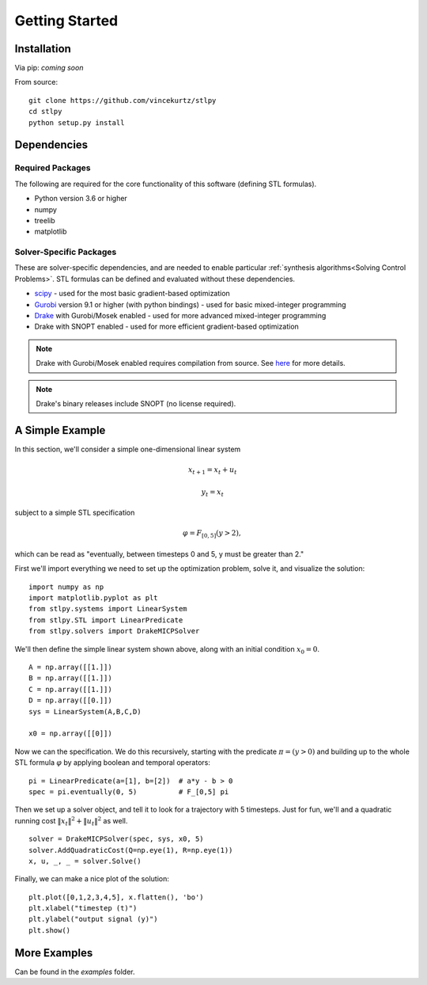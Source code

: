 =================================
Getting Started
=================================

Installation
=================================

Via pip: *coming soon*

From source:
::

    git clone https://github.com/vincekurtz/stlpy
    cd stlpy
    python setup.py install


Dependencies
=================================

Required Packages
-----------------

The following are required for the core functionality
of this software (defining STL formulas). 

- Python version 3.6 or higher
- numpy
- treelib
- matplotlib

Solver-Specific Packages
------------------------

These are solver-specific dependencies, and are needed to enable 
particular :ref:`synthesis algorithms<Solving Control Problems>`.
STL formulas can be defined and evaluated without these dependencies.

- `scipy <https://scipy.org/>`_ - used for the most basic gradient-based optimization
- `Gurobi <https://gurobi.com/>`_ version 9.1 or higher (with python bindings) - used 
  for basic mixed-integer programming
- `Drake <https://drake.mit.edu/>`_ with Gurobi/Mosek enabled - used 
  for more advanced mixed-integer programming
- Drake with SNOPT enabled - used for more efficient gradient-based optimization

.. note::
    
    Drake with Gurobi/Mosek enabled requires compilation from source. See
    `here <https://drake.mit.edu/from_source.html#building-the-python-bindings>`_
    for more details.

.. note::

    Drake's binary releases include SNOPT (no license required). 

A Simple Example
=================================

In this section, we'll consider a simple one-dimensional linear system

.. math::

    x_{t+1} = x_t + u_t 

    y_t = x_t

subject to a simple STL specification

.. math::

    \varphi = F_{[0,5]} (y > 2),

which can be read as "eventually, between timesteps 0 and 5, y must be greater than 2."

First we'll import everything we need to set up the optimization problem, solve it, and
visualize the solution:

::

    import numpy as np
    import matplotlib.pyplot as plt
    from stlpy.systems import LinearSystem
    from stlpy.STL import LinearPredicate
    from stlpy.solvers import DrakeMICPSolver

We'll then define the simple linear system shown above, along with an initial condition :math:`x_0 = 0`.

::

    A = np.array([[1.]])
    B = np.array([[1.]])
    C = np.array([[1.]])
    D = np.array([[0.]])
    sys = LinearSystem(A,B,C,D)
    
    x0 = np.array([[0]])

Now we can the specification. We do this recursively, starting with the 
predicate :math:`\pi = (y>0)` and building up to the whole STL formula :math:`\varphi`
by applying boolean and temporal operators:

::
    
    pi = LinearPredicate(a=[1], b=[2])  # a*y - b > 0
    spec = pi.eventually(0, 5)          # F_[0,5] pi

Then we set up a solver object, and tell it to look for a trajectory with 5
timesteps. Just for fun, we'll and a quadratic running cost 
:math:`\|x_t\|^2 + \|u_t\|^2` as well. 

::

    solver = DrakeMICPSolver(spec, sys, x0, 5)
    solver.AddQuadraticCost(Q=np.eye(1), R=np.eye(1))
    x, u, _, _ = solver.Solve()

Finally, we can make a nice plot of the solution:

::

    plt.plot([0,1,2,3,4,5], x.flatten(), 'bo')
    plt.xlabel("timestep (t)")
    plt.ylabel("output signal (y)")
    plt.show()

.. image:: images/simple_demo.png
    :width: 400
    :alt: plot of optimal solution for the simple example

More Examples
=================================

Can be found in the `examples` folder.
